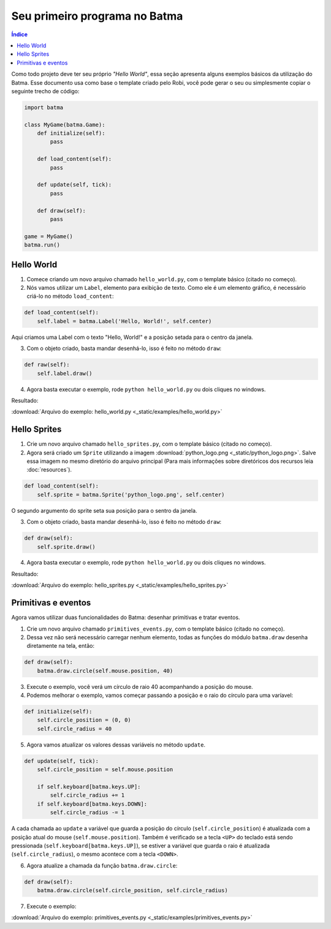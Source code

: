 ==============================
Seu primeiro programa no Batma
==============================

.. contents:: Índice

Como todo projeto deve ter seu próprio *"Hello World"*, essa seção apresenta alguns exemplos básicos da utilização do Batma. Esse documento usa como base o template criado pelo Robi, você pode gerar o seu ou simplesmente copiar o seguinte trecho de código:

.. code-block:: python

    import batma

    class MyGame(batma.Game):
        def initialize(self):
            pass
        
        def load_content(self):
            pass

        def update(self, tick):
            pass
        
        def draw(self):
            pass

    game = MyGame()
    batma.run()


-----------
Hello World
-----------

1. Comece criando um novo arquivo chamado ``hello_world.py``, com o template básico (citado no começo).
2. Nós vamos utilizar um ``Label``, elemento para exibição de texto. Como ele é um elemento gráfico, é necessário criá-lo no método ``load_content``:

.. code-block:: python

    def load_content(self):
        self.label = batma.Label('Hello, World!', self.center)

Aqui criamos uma Label com o texto "Hello, World!" e a posição setada para o centro da janela.

3. Com o objeto criado, basta mandar desenhá-lo, isso é feito no método ``draw``:

.. code-block:: python

    def raw(self):
        self.label.draw()

4. Agora basta executar o exemplo, rode ``python hello_world.py`` ou dois cliques no windows.

Resultado:

.. image:: _static/hello_world_batma.png
   :alt: Hello World com Batma
   :align: center
   :scale: 75%

:download:`Arquivo do exemplo: hello_world.py <_static/examples/hello_world.py>`


-------------
Hello Sprites
-------------

1. Crie um novo arquivo chamado ``hello_sprites.py``, com o template básico (citado no começo).
2. Agora será criado um ``Sprite`` utilizando a imagem :download:`python_logo.png <_static/python_logo.png>`. Salve essa imagem no mesmo diretório do arquivo principal (Para mais informações sobre diretóricos dos recursos leia :doc:`resources`).

.. code-block:: python

    def load_content(self):
        self.sprite = batma.Sprite('python_logo.png', self.center)

O segundo argumento do sprite seta sua posição para o sentro da janela.

3. Com o objeto criado, basta mandar desenhá-lo, isso é feito no método ``draw``:

.. code-block:: python

    def draw(self):
        self.sprite.draw()

4. Agora basta executar o exemplo, rode ``python hello_world.py`` ou dois cliques no windows.

Resultado:

.. image:: _static/hello_sprites_batma.png
   :alt: Hello World exmaplo com sprite no Batma
   :align: center
   :scale: 75%

:download:`Arquivo do exemplo: hello_sprites.py <_static/examples/hello_sprites.py>`


--------------------
Primitivas e eventos
--------------------

Agora vamos utilizar duas funcionalidades do Batma: desenhar primitivas e tratar eventos.

1. Crie um novo arquivo chamado ``primitives_events.py``, com o template básico (citado no começo).
2. Dessa vez não será necessário carregar nenhum elemento, todas as funções do módulo ``batma.draw`` desenha diretamente na tela, então:

.. code-block:: python

    def draw(self):
        batma.draw.circle(self.mouse.position, 40)

3. Execute o exemplo, você verá um círculo de raio 40 acompanhando a posição do mouse.
4. Podemos melhorar o exemplo, vamos começar passando a posição e o raio do círculo para uma varíavel:

.. code-block:: python

    def initialize(self):
        self.circle_position = (0, 0)
        self.circle_radius = 40

5. Agora vamos atualizar os valores dessas variáveis no método ``update``.

.. code-block:: python

    def update(self, tick):
        self.circle_position = self.mouse.position
        
        if self.keyboard[batma.keys.UP]:
            self.circle_radius += 1
        if self.keyboard[batma.keys.DOWN]:
            self.circle_radius -= 1

A cada chamada ao ``update`` a variável que guarda a posição do círculo (``self.circle_position``) é atualizada com a posição atual do mouse (``self.mouse.position``). Também é verificado se a tecla ``<UP>`` do teclado está sendo pressionada (``self.keyboard[batma.keys.UP]``), se estiver a variável que guarda o raio é atualizada (``self.circle_radius``), o mesmo acontece com a tecla ``<DOWN>``.

6. Agora atualize a chamada da função ``batma.draw.circle``:

.. code-block:: python

    def draw(self):
        batma.draw.circle(self.circle_position, self.circle_radius)

7. Execute o exemplo:

.. image:: _static/primitives_events_batma.png
   :alt: Exemplo de uso de primitivas e eventos
   :align: center
   :scale: 75%

:download:`Arquivo do exemplo: primitives_events.py <_static/examples/primitives_events.py>`
